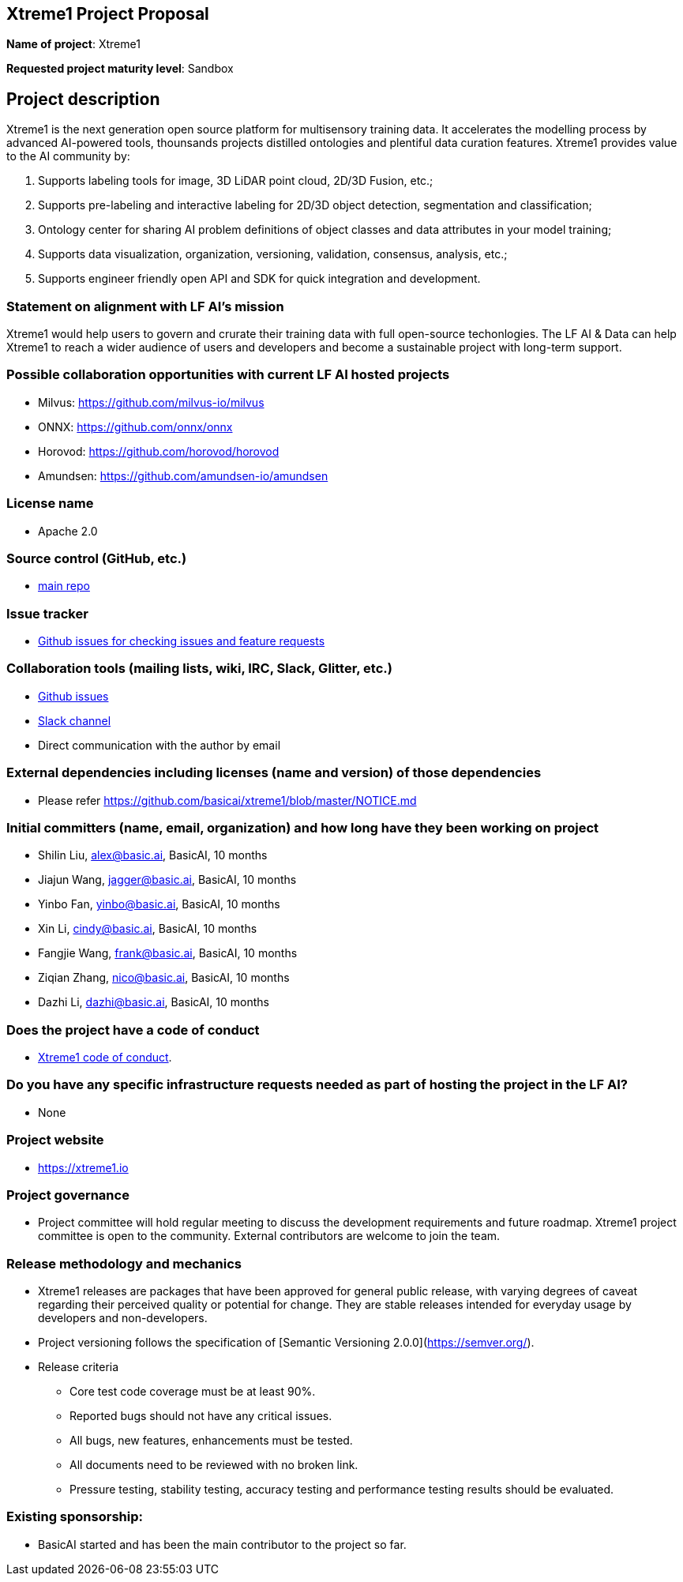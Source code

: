 == Xtreme1 Project Proposal
*Name of project*: Xtreme1

*Requested project maturity level*: Sandbox 

== Project description

Xtreme1 is the next generation open source platform for multisensory training data. It accelerates the modelling process by advanced AI-powered tools, thounsands projects distilled ontologies and plentiful data curation features.
Xtreme1 provides value to the AI community by:

1. Supports labeling tools for image, 3D LiDAR point cloud, 2D/3D Fusion, etc.;
2. Supports pre-labeling and interactive labeling for 2D/3D object detection, segmentation and classification;
3. Ontology center for sharing AI problem definitions of object classes and data attributes in your model training;
4. Supports data visualization, organization, versioning, validation, consensus, analysis, etc.;
5. Supports engineer friendly open API and SDK for quick integration and development.

=== Statement on alignment with LF AI’s mission
Xtreme1 would help users to govern and crurate their training data with full open-source techonlogies.
The LF AI & Data can help Xtreme1 to reach a wider audience of users and developers and become a sustainable project with long-term support.

=== Possible collaboration opportunities with current LF AI hosted projects
- Milvus: https://github.com/milvus-io/milvus
- ONNX: https://github.com/onnx/onnx
- Horovod: https://github.com/horovod/horovod
- Amundsen: https://github.com/amundsen-io/amundsen

=== License name
* Apache 2.0

=== Source control (GitHub, etc.)
* https://github.com/basicai/xtreme1[main repo]

=== Issue tracker
* https://github.com/basicai/xtreme1/issues[Github issues for checking issues and feature requests]

=== Collaboration tools (mailing lists, wiki, IRC, Slack, Glitter, etc.)
* https://github.com/basicai/xtreme1[Github issues]
* https://slack.basic.ai/[Slack channel]
* Direct communication with the author by email

=== External dependencies including licenses (name and version) of those dependencies
* Please refer https://github.com/basicai/xtreme1/blob/master/NOTICE.md

=== Initial committers (name, email, organization) and how long have they been working on project
* Shilin Liu, alex@basic.ai, BasicAI, 10 months
* Jiajun Wang, jagger@basic.ai, BasicAI, 10 months
* Yinbo Fan, yinbo@basic.ai, BasicAI, 10 months
* Xin Li, cindy@basic.ai, BasicAI, 10 months
* Fangjie Wang, frank@basic.ai, BasicAI, 10 months
* Ziqian Zhang, nico@basic.ai, BasicAI, 10 months
* Dazhi Li, dazhi@basic.ai, BasicAI, 10 months

=== Does the project have a code of conduct
* https://github.com/basicai/xtreme1/blob/main/CODE_OF_CONDUCT.md[Xtreme1 code of conduct].

=== Do you have any specific infrastructure requests needed as part of hosting the project in the LF AI?
* None

=== Project website
* https://xtreme1.io

=== Project governance
* Project committee will hold regular meeting to discuss the development requirements and future roadmap. Xtreme1 project committee is open to the community. External contributors are welcome to join the team.

=== Release methodology and mechanics
* Xtreme1 releases are packages that have been approved for general public release, with varying degrees of caveat regarding their perceived quality or potential for change. They are stable releases intended for everyday usage by developers and non-developers.

* Project versioning follows the specification of [Semantic Versioning 2.0.0](https://semver.org/).

* Release criteria

** Core test code coverage must be at least 90%.

** Reported bugs should not have any critical issues.

** All bugs, new features, enhancements must be tested.

** All documents need to be reviewed with no broken link.

** Pressure testing, stability testing, accuracy testing and performance testing results should be evaluated.

=== Existing sponsorship: 
* BasicAI started and has been the main contributor to the project so far.
